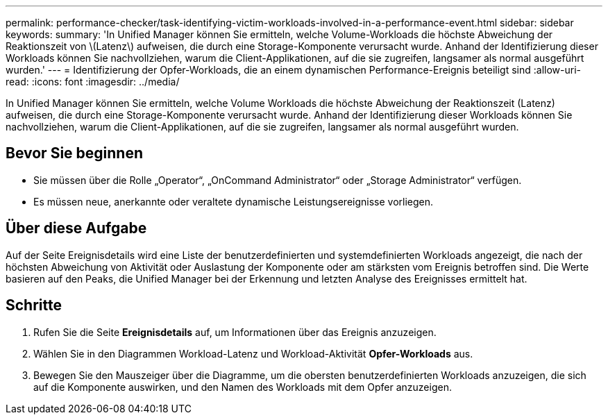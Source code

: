 ---
permalink: performance-checker/task-identifying-victim-workloads-involved-in-a-performance-event.html 
sidebar: sidebar 
keywords:  
summary: 'In Unified Manager können Sie ermitteln, welche Volume-Workloads die höchste Abweichung der Reaktionszeit von \(Latenz\) aufweisen, die durch eine Storage-Komponente verursacht wurde. Anhand der Identifizierung dieser Workloads können Sie nachvollziehen, warum die Client-Applikationen, auf die sie zugreifen, langsamer als normal ausgeführt wurden.' 
---
= Identifizierung der Opfer-Workloads, die an einem dynamischen Performance-Ereignis beteiligt sind
:allow-uri-read: 
:icons: font
:imagesdir: ../media/


[role="lead"]
In Unified Manager können Sie ermitteln, welche Volume Workloads die höchste Abweichung der Reaktionszeit (Latenz) aufweisen, die durch eine Storage-Komponente verursacht wurde. Anhand der Identifizierung dieser Workloads können Sie nachvollziehen, warum die Client-Applikationen, auf die sie zugreifen, langsamer als normal ausgeführt wurden.



== Bevor Sie beginnen

* Sie müssen über die Rolle „Operator“, „OnCommand Administrator“ oder „Storage Administrator“ verfügen.
* Es müssen neue, anerkannte oder veraltete dynamische Leistungsereignisse vorliegen.




== Über diese Aufgabe

Auf der Seite Ereignisdetails wird eine Liste der benutzerdefinierten und systemdefinierten Workloads angezeigt, die nach der höchsten Abweichung von Aktivität oder Auslastung der Komponente oder am stärksten vom Ereignis betroffen sind. Die Werte basieren auf den Peaks, die Unified Manager bei der Erkennung und letzten Analyse des Ereignisses ermittelt hat.



== Schritte

. Rufen Sie die Seite *Ereignisdetails* auf, um Informationen über das Ereignis anzuzeigen.
. Wählen Sie in den Diagrammen Workload-Latenz und Workload-Aktivität *Opfer-Workloads* aus.
. Bewegen Sie den Mauszeiger über die Diagramme, um die obersten benutzerdefinierten Workloads anzuzeigen, die sich auf die Komponente auswirken, und den Namen des Workloads mit dem Opfer anzuzeigen.

